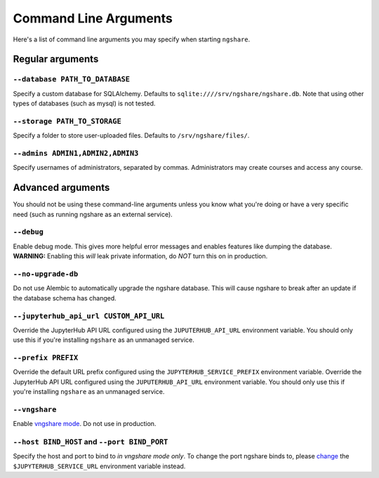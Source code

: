 Command Line Arguments
======================

Here's a list of command line arguments you may specify when starting ``ngshare``.

Regular arguments
-----------------

``--database PATH_TO_DATABASE``
^^^^^^^^^^^^^^^^^^^^^^^^^^^^^^^
Specify a custom database for SQLAlchemy. Defaults to ``sqlite:////srv/ngshare/ngshare.db``. Note that using other types of databases (such as mysql) is not tested.

``--storage PATH_TO_STORAGE``
^^^^^^^^^^^^^^^^^^^^^^^^^^^^^
Specify a folder to store user-uploaded files. Defaults to ``/srv/ngshare/files/``.

``--admins ADMIN1,ADMIN2,ADMIN3``
^^^^^^^^^^^^^^^^^^^^^^^^^^^^^^^^^
Specify usernames of administrators, separated by commas. Administrators may create courses and access any course.


Advanced arguments
------------------

You should not be using these command-line arguments unless you know what you're doing or have a very specific need (such as running ngshare as an external service).

``--debug``
^^^^^^^^^^^
Enable debug mode. This gives more helpful error messages and enables features like dumping the database. **WARNING:** Enabling this *will* leak private information, do *NOT* turn this on in production.

``--no-upgrade-db``
^^^^^^^^^^^^^^^^^^^
Do not use Alembic to automatically upgrade the ngshare database. This will cause ngshare to break after an update if the database schema has changed.

``--jupyterhub_api_url CUSTOM_API_URL``
^^^^^^^^^^^^^^^^^^^^^^^^^^^^^^^^^^^^^^^
Override the JupyterHub API URL configured using the ``JUPUTERHUB_API_URL`` environment variable. You should only use this if you're installing ``ngshare`` as an unmanaged service.

``--prefix PREFIX``
^^^^^^^^^^^^^^^^^^^
Override the default URL prefix configured using the ``JUPYTERHUB_SERVICE_PREFIX`` environment variable. Override the JupyterHub API URL configured using the ``JUPUTERHUB_API_URL`` environment variable. You should only use this if you're installing ``ngshare`` as an unmanaged service.

``--vngshare``
^^^^^^^^^^^^^^
Enable `vngshare mode <extra.html#vngshare>`_. Do not use in production.

``--host BIND_HOST`` and ``--port BIND_PORT``
^^^^^^^^^^^^^^^^^^^^^^^^^^^^^^^^^^^^^^^^^^^^^
Specify the host and port to bind to *in vngshare mode only*. To change the port ngshare binds to, please `change <install_standalone.html>`_ the ``$JUPYTERHUB_SERVICE_URL`` environment variable instead.

